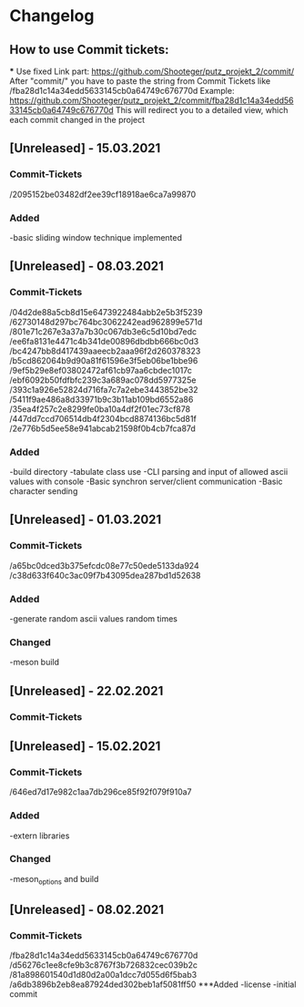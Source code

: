 * Changelog
** How to use Commit tickets:
***
Use fixed Link part: https://github.com/Shooteger/putz_projekt_2/commit/
After "commit/" you have to paste the string from Commit Tickets like /fba28d1c14a34edd5633145cb0a64749c676770d
Example: https://github.com/Shooteger/putz_projekt_2/commit/fba28d1c14a34edd5633145cb0a64749c676770d
This will redirect you to a detailed view, which each commit changed in the project

** [Unreleased] - 15.03.2021
*** Commit-Tickets
/2095152be03482df2ee39cf18918ae6ca7a99870
*** Added
-basic sliding window technique implemented

** [Unreleased] - 08.03.2021
*** Commit-Tickets
/04d2de88a5cb8d15e6473922484abb2e5b3f5239
/62730148d297bc764bc3062242ead962899e571d
/801e71c267e3a37a7b30c067db3e6c5d10bd7edc
/ee6fa8131e4471c4b341de00896dbdbb666bc0d3
/bc4247bb8d417439aaeecb2aaa96f2d260378323
/b5cd862064b9d90a81f61596e3f5eb06be1bbe96
/9ef5b29e8ef03802472af61cb97aa6cbdec1017c
/ebf6092b50fdfbfc239c3a689ac078dd5977325e
/393c1a926e52824d716fa7c7a2ebe3443852be32
/5411f9ae486a8d33971b9c3b11ab109bd6552a86
/35ea4f257c2e8299fe0ba10a4df2f01ec73cf878
/447dd7ccd706514db4f2304bcd8874136bc5d81f
/2e776b5d5ee58e941abcab21598f0b4cb7fca87d
*** Added
-build directory
-tabulate class use
-CLI parsing and input of allowed ascii values with console
-Basic synchron server/client communication
-Basic character sending

** [Unreleased] - 01.03.2021
*** Commit-Tickets
/a65bc0dced3b375efcdc08e77c50ede5133da924
/c38d633f640c3ac09f7b43095dea287bd1d52638
*** Added
-generate random ascii values random times
*** Changed
-meson build

** [Unreleased] - 22.02.2021
*** Commit-Tickets

** [Unreleased] - 15.02.2021
*** Commit-Tickets
/646ed7d17e982c1aa7db296ce85f92f079f910a7
*** Added
-extern libraries
*** Changed
-meson_options and build 

** [Unreleased] - 08.02.2021
*** Commit-Tickets
/fba28d1c14a34edd5633145cb0a64749c676770d
/d56276c1ee8cfe9b3c8767f3b726832cec039b2c
/81a898601540d1d80d2a00a1dcc7d055d6f5bab3
/a6db3896b2eb8ea87924ded302beb1af5081ff50
***Added
-license
-initial commit